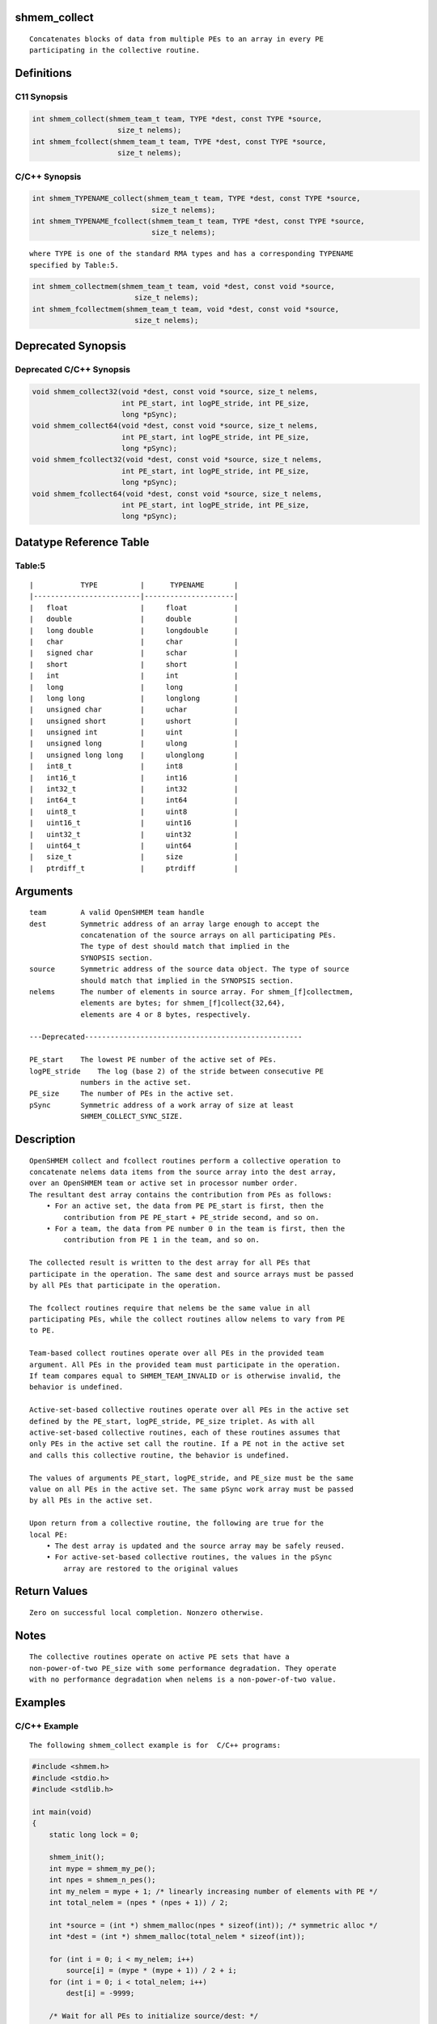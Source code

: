 shmem_collect
=============

::

   Concatenates blocks of data from multiple PEs to an array in every PE
   participating in the collective routine.

Definitions
===========

C11 Synopsis
------------

.. code:: bash

   int shmem_collect(shmem_team_t team, TYPE *dest, const TYPE *source,
                       size_t nelems);
   int shmem_fcollect(shmem_team_t team, TYPE *dest, const TYPE *source,
                       size_t nelems);

C/C++ Synopsis
--------------

.. code:: bash

   int shmem_TYPENAME_collect(shmem_team_t team, TYPE *dest, const TYPE *source,
                               size_t nelems);
   int shmem_TYPENAME_fcollect(shmem_team_t team, TYPE *dest, const TYPE *source,
                               size_t nelems);

::

   where TYPE is one of the standard RMA types and has a corresponding TYPENAME
   specified by Table:5.

.. code:: bash

   int shmem_collectmem(shmem_team_t team, void *dest, const void *source,
                           size_t nelems);
   int shmem_fcollectmem(shmem_team_t team, void *dest, const void *source,
                           size_t nelems);

Deprecated Synopsis
===================

Deprecated C/C++ Synopsis
-------------------------

.. code:: bash

   void shmem_collect32(void *dest, const void *source, size_t nelems,
                        int PE_start, int logPE_stride, int PE_size,
                        long *pSync);
   void shmem_collect64(void *dest, const void *source, size_t nelems,
                        int PE_start, int logPE_stride, int PE_size,
                        long *pSync);
   void shmem_fcollect32(void *dest, const void *source, size_t nelems,
                        int PE_start, int logPE_stride, int PE_size,
                        long *pSync);
   void shmem_fcollect64(void *dest, const void *source, size_t nelems,
                        int PE_start, int logPE_stride, int PE_size,
                        long *pSync);

Datatype Reference Table
========================

Table:5
-------

::

     |           TYPE          |      TYPENAME       |
     |-------------------------|---------------------|
     |   float                 |     float           |
     |   double                |     double          |
     |   long double           |     longdouble      |
     |   char                  |     char            |
     |   signed char           |     schar           |
     |   short                 |     short           |
     |   int                   |     int             |
     |   long                  |     long            |
     |   long long             |     longlong        |
     |   unsigned char         |     uchar           |
     |   unsigned short        |     ushort          |
     |   unsigned int          |     uint            |
     |   unsigned long         |     ulong           |
     |   unsigned long long    |     ulonglong       |
     |   int8_t                |     int8            |
     |   int16_t               |     int16           |
     |   int32_t               |     int32           |
     |   int64_t               |     int64           |
     |   uint8_t               |     uint8           |
     |   uint16_t              |     uint16          |
     |   uint32_t              |     uint32          |
     |   uint64_t              |     uint64          |
     |   size_t                |     size            |
     |   ptrdiff_t             |     ptrdiff         |

Arguments
=========

::

   team        A valid OpenSHMEM team handle
   dest        Symmetric address of an array large enough to accept the
               concatenation of the source arrays on all participating PEs.
               The type of dest should match that implied in the
               SYNOPSIS section.
   source      Symmetric address of the source data object. The type of source
               should match that implied in the SYNOPSIS section.
   nelems      The number of elements in source array. For shmem_[f]collectmem,
               elements are bytes; for shmem_[f]collect{32,64},
               elements are 4 or 8 bytes, respectively.

   ---Deprecated---------------------------------------------------

   PE_start    The lowest PE number of the active set of PEs.
   logPE_stride    The log (base 2) of the stride between consecutive PE
               numbers in the active set.
   PE_size     The number of PEs in the active set.
   pSync       Symmetric address of a work array of size at least
               SHMEM_COLLECT_SYNC_SIZE.

Description
===========

::

   OpenSHMEM collect and fcollect routines perform a collective operation to
   concatenate nelems data items from the source array into the dest array,
   over an OpenSHMEM team or active set in processor number order.
   The resultant dest array contains the contribution from PEs as follows:
       • For an active set, the data from PE PE_start is first, then the
           contribution from PE PE_start + PE_stride second, and so on.
       • For a team, the data from PE number 0 in the team is first, then the
           contribution from PE 1 in the team, and so on.

   The collected result is written to the dest array for all PEs that
   participate in the operation. The same dest and source arrays must be passed
   by all PEs that participate in the operation.

   The fcollect routines require that nelems be the same value in all
   participating PEs, while the collect routines allow nelems to vary from PE
   to PE.

   Team-based collect routines operate over all PEs in the provided team
   argument. All PEs in the provided team must participate in the operation.
   If team compares equal to SHMEM_TEAM_INVALID or is otherwise invalid, the
   behavior is undefined.

   Active-set-based collective routines operate over all PEs in the active set
   defined by the PE_start, logPE_stride, PE_size triplet. As with all
   active-set-based collective routines, each of these routines assumes that
   only PEs in the active set call the routine. If a PE not in the active set
   and calls this collective routine, the behavior is undefined.

   The values of arguments PE_start, logPE_stride, and PE_size must be the same
   value on all PEs in the active set. The same pSync work array must be passed
   by all PEs in the active set.

   Upon return from a collective routine, the following are true for the
   local PE:
       • The dest array is updated and the source array may be safely reused.
       • For active-set-based collective routines, the values in the pSync
           array are restored to the original values

Return Values
=============

::

   Zero on successful local completion. Nonzero otherwise.

Notes
=====

::

   The collective routines operate on active PE sets that have a
   non-power-of-two PE_size with some performance degradation. They operate
   with no performance degradation when nelems is a non-power-of-two value.

Examples
========

C/C++ Example
-------------

::

   The following shmem_collect example is for  C/C++ programs:

.. code:: bash

   #include <shmem.h>
   #include <stdio.h>
   #include <stdlib.h>

   int main(void)
   {
       static long lock = 0;

       shmem_init();
       int mype = shmem_my_pe();
       int npes = shmem_n_pes();
       int my_nelem = mype + 1; /* linearly increasing number of elements with PE */
       int total_nelem = (npes * (npes + 1)) / 2;

       int *source = (int *) shmem_malloc(npes * sizeof(int)); /* symmetric alloc */
       int *dest = (int *) shmem_malloc(total_nelem * sizeof(int));

       for (int i = 0; i < my_nelem; i++)
           source[i] = (mype * (mype + 1)) / 2 + i;
       for (int i = 0; i < total_nelem; i++)
           dest[i] = -9999;

       /* Wait for all PEs to initialize source/dest: */
       shmem_team_sync(SHMEM_TEAM_WORLD);

       shmem_int_collect(SHMEM_TEAM_WORLD, dest, source, my_nelem);

       shmem_set_lock(&lock); /* Lock prevents interleaving printfs */
       printf("%d: %d", mype, dest[0]);
       for (int i = 1; i < total_nelem; i++)
           printf(", %d", dest[i]);
       printf("\n");
       shmem_clear_lock(&lock);
       shmem_finalize();
       return 0;
   }

